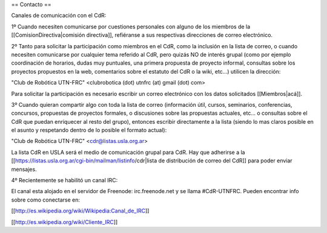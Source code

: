 == Contacto ==

Canales de comunicación con el CdR:

1º Cuando necesiten comunicarse por cuestiones personales con alguno de los miembros de la [[ComisionDirectiva|comisión directiva]], refiéranse a sus respectivas direcciones de correo electrónico.

2º Tanto para solicitar la participación como miembros en el CdR, como la inclusión en la lista de correo, o cuando necesiten comunicarse por cualquier tema referido al CdR, pero quizás NO de interés grupal (como por ejemplo coordinación de horarios, dudas muy puntuales, una primera propuesta de proyecto informal, consultas sobre los proyectos propuestos en la web, comentarios sobre el estatuto del CdR o la wiki, etc...) utilicen la dirección:

"Club de Robótica UTN-FRC" <clubrobotica (dot) utnfrc (at) gmail (dot) com>

Para solicitar la participación es necesario escribir un correo electrónico con los datos solicitados [[Miembros|acá]].

3º Cuando quieran compartir algo con toda la lista de correo (información útil, cursos, seminarios, conferencias, concursos, propuestas de proyectos formales, o discusiones sobre las propuestas actuales, etc... o consultas sobre el CdR que puedan enriquecer al resto del grupo), entonces escribir directamente a la lista (siendo lo mas claros posible en el asunto y respetando dentro de lo posible el formato actual):

"Club de Robótica UTN-FRC" <cdr@listas.usla.org.ar>

La lista CdR en USLA será el medio de comunicación grupal para CdR. Hay que adherirse a la [[https://listas.usla.org.ar/cgi-bin/mailman/listinfo/cdr|lista de distribución de correo del CdR]] para poder enviar mensajes.

4º Recientemente se habilitó un canal IRC:

El canal esta alojado en el servidor de Freenode: irc.freenode.net y se llama #CdR-UTNFRC. Pueden encontrar info sobre como conectarse en:

[[http://es.wikipedia.org/wiki/Wikipedia:Canal_de_IRC]]

[[http://es.wikipedia.org/wiki/Cliente_IRC]]
